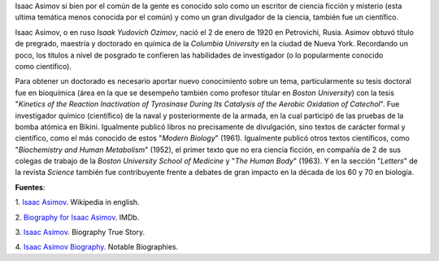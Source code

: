 .. title: Asimov en la ciencia
.. slug: asimov-en-la-ciencia
.. date: 2013-01-18 02:06:00
.. tags: ciencia ficción, isaac asimov, literatura, biografías, química
.. description:
.. category: ciencia
.. type: text
.. author: Edward Villegas-Pulgarin

Isaac Asimov si bien por el común de la gente es conocido solo como un
escritor de ciencia ficción y misterio (esta ultima temática menos
conocida por el común) y como un gran divulgador de la ciencia, también
fue un científico.

.. TEASER_END

Isaac Asimov, o en ruso *Isaak Yudovich
Ozimov*, nació el 2 de enero de 1920 en Petrovichi, Rusia. Asimov obtuvó
título de pregrado, maestría y doctorado en química de la *Columbia
University* en la ciudad de Nueva York. Recordando un poco,
los títulos a nivel de posgrado te confieren las habilidades de
investigador (o lo popularmente conocido como científico).

Para obtener un doctorado es necesario aportar nuevo conocimiento sobre
un tema, particularmente su tesis doctoral fue en bioquímica (área en la
que se desempeño también como profesor titular en *Boston University*)
con la tesis "*Kinetics of the Reaction Inactivation of Tyrosinase
During Its Catalysis of the Aerobic Oxidation of Catechol*". Fue
investigador químico (científico) de la naval y posteriormente de la
armada, en la cual participó de las pruebas de la bomba atómica en
Bikini. Igualmente publicó libros no precisamente de divulgación, sino
textos de carácter formal y científico, como el más conocido de estos
"*Modern Biology*" (1961). Igualmente publicó otros textos científicos,
como "*Biochemistry and Human Metabolism*" (1952), el primer texto que
no era ciencia ficción, en compañía de 2 de sus colegas de trabajo de
la *Boston University School of Medicine* y "*The Human Body*"
(1963). Y en la sección "*Letters*" de la revista *Science* también fue
contribuyente frente a debates de gran impacto en la década de los 60 y
70 en biología.


**Fuentes**:

1. `Isaac Asimov <http://en.wikipedia.org/wiki/Isaac_Asimov>`__. Wikipedia
in english.

2. `Biography for Isaac Asimov <http://www.imdb.com/name/nm0001920/bio>`__.
IMDb.

3. `Isaac Asimov <http://www.biography.com/people/isaac-asimov-9190737>`__.
Biography True Story.

4. `Isaac Asimov
Biography <http://www.notablebiographies.com/An-Ba/Asimov-Isaac.html#ixzz2Hp8BaOVW>`__.
Notable Biographies.
